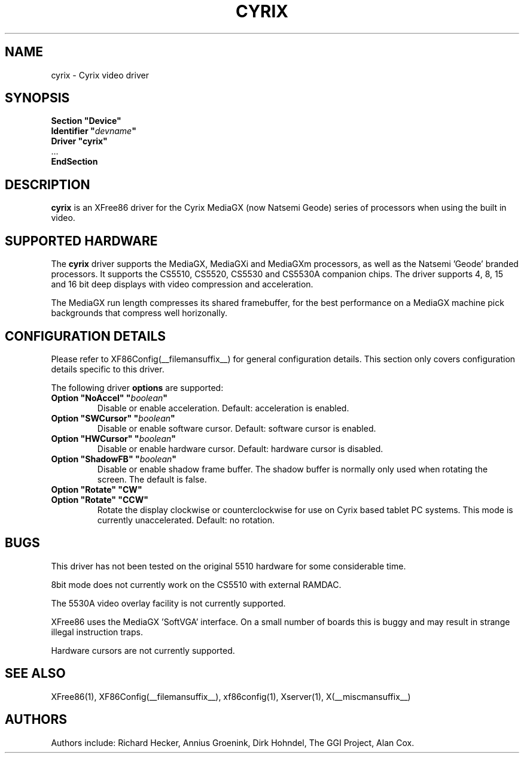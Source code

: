 .\" $XFree86: xc/programs/Xserver/hw/xfree86/drivers/cyrix/cyrix.man,v 1.4 2005/02/01 02:25:07 dawes Exp $ 
.\" shorthand for double quote that works everywhere.
.ds q \N'34'
.TH CYRIX __drivermansuffix__ __vendorversion__
.SH NAME
cyrix \- Cyrix video driver
.SH SYNOPSIS
.nf
.B "Section \*qDevice\*q"
.BI "  Identifier \*q"  devname \*q
.B  "  Driver \*qcyrix\*q"
\ \ ...
.B EndSection
.fi
.SH DESCRIPTION
.B cyrix 
is an XFree86 driver for the Cyrix MediaGX (now Natsemi Geode) series of
processors when using the built in video.
.SH SUPPORTED HARDWARE
The
.B cyrix
driver supports the MediaGX, MediaGXi and MediaGXm processors, as well as
the Natsemi 'Geode' branded processors. It supports the CS5510, CS5520,
CS5530 and CS5530A companion chips. The driver supports 4, 8, 15 and 16 bit
deep displays with video compression and acceleration.
.PP
The MediaGX run length compresses its shared framebuffer, for the best
performance on a MediaGX machine pick backgrounds that compress well
horizonally.
.SH CONFIGURATION DETAILS
Please refer to XF86Config(__filemansuffix__) for general configuration
details.  This section only covers configuration details specific to this
driver.
.PP
The following driver
.B options
are supported:
.TP
.BI "Option \*qNoAccel\*q \*q" boolean \*q
Disable or enable acceleration. Default: acceleration is enabled.
.TP
.BI "Option \*qSWCursor\*q \*q" boolean \*q
Disable or enable software cursor. Default: software cursor is enabled.
.TP
.BI "Option \*qHWCursor\*q \*q" boolean \*q
Disable or enable hardware cursor. Default: hardware cursor is disabled.
.TP
.BI "Option \*qShadowFB\*q \*q" boolean \*q
Disable or enable shadow frame buffer. The shadow buffer is normally only
used when rotating the screen. The default is false.
.TP
.BI "Option \*qRotate\*q \*qCW\*q"
.TP
.BI "Option \*qRotate\*q \*qCCW\*q"
Rotate the display clockwise or counterclockwise for use on Cyrix based
tablet PC systems. This mode is currently unaccelerated.
Default: no rotation.
.SH "BUGS"
This driver has not been tested on the original 5510 hardware for some
considerable time.
.PP
8bit mode does not currently work on the CS5510 with external RAMDAC.
.PP
The 5530A video overlay facility is not currently supported.
.PP
XFree86 uses the MediaGX 'SoftVGA' interface. On a small number of boards
this is buggy and may result in strange illegal instruction traps.
.PP
Hardware cursors are not currently supported.
.SH "SEE ALSO"
XFree86(1), XF86Config(__filemansuffix__), xf86config(1), Xserver(1), X(__miscmansuffix__)
.SH AUTHORS
Authors include: Richard Hecker, Annius Groenink, Dirk Hohndel, The GGI
Project, Alan Cox.
